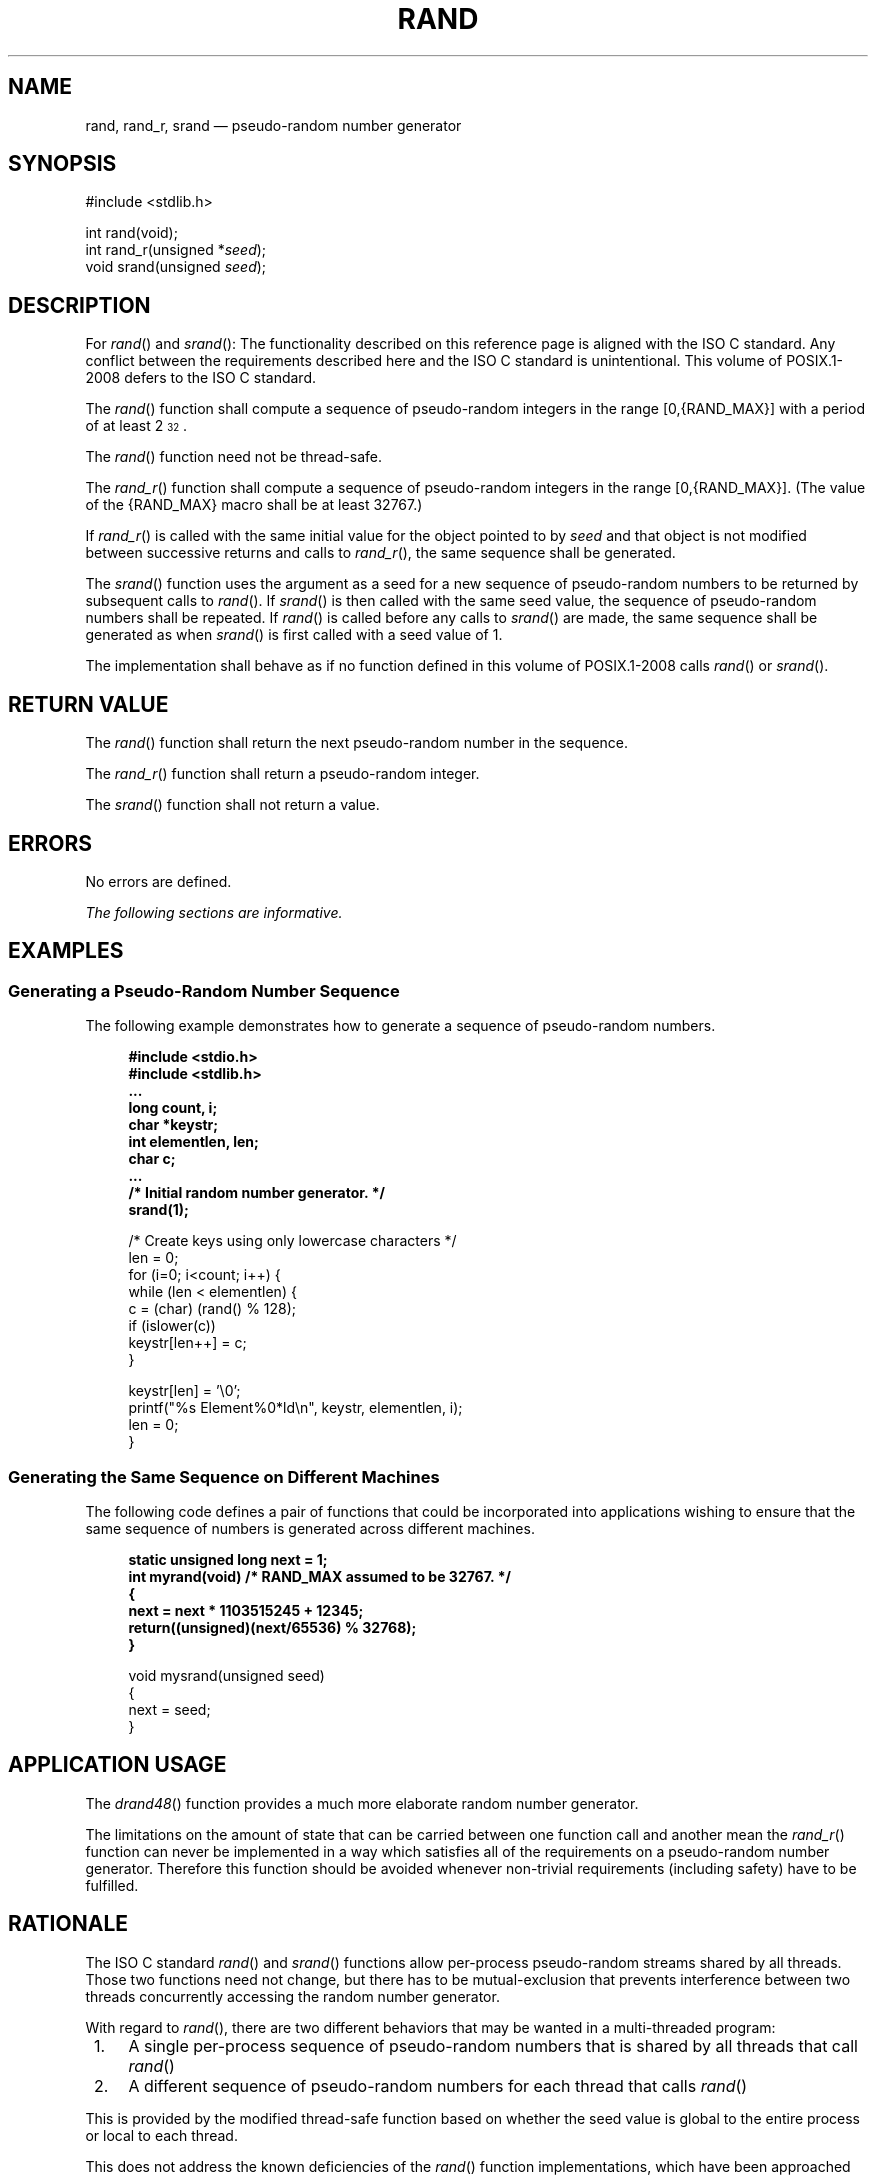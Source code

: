 '\" et
.TH RAND "3" 2013 "IEEE/The Open Group" "POSIX Programmer's Manual"

.SH NAME
rand,
rand_r,
srand
\(em pseudo-random number generator
.SH SYNOPSIS
.LP
.nf
#include <stdlib.h>
.P
int rand(void);
int rand_r(unsigned *\fIseed\fP);
void srand(unsigned \fIseed\fP);
.fi
.SH DESCRIPTION
For
\fIrand\fR()
and
\fIsrand\fR():
The functionality described on this reference page is aligned with the
ISO\ C standard. Any conflict between the requirements described here and the
ISO\ C standard is unintentional. This volume of POSIX.1\(hy2008 defers to the ISO\ C standard.
.P
The
\fIrand\fR()
function shall compute a sequence of pseudo-random integers in the
range [0,\c
{RAND_MAX}]
with a period of at least 2\u\s-332\s0\d.
.P
The
\fIrand\fR()
function need not be thread-safe.
.P
The
\fIrand_r\fR()
function shall compute a sequence of pseudo-random integers in
the range [0,\c
{RAND_MAX}].
(The value of the
{RAND_MAX}
macro shall be at least 32\|767.)
.P
If
\fIrand_r\fR()
is called with the same initial value for the object pointed to by
.IR seed
and that object is not modified between successive returns and calls to
\fIrand_r\fR(),
the same sequence shall be generated.
.P
The
\fIsrand\fR()
function uses the argument as a seed for a new sequence of
pseudo-random numbers to be returned by subsequent calls to
\fIrand\fR().
If
\fIsrand\fR()
is then called with the same seed value, the sequence of pseudo-random
numbers shall be repeated. If
\fIrand\fR()
is called before any calls to
\fIsrand\fR()
are made, the same sequence shall be generated as when
\fIsrand\fR()
is first called with a seed value of 1.
.P
The implementation shall behave as if no function defined in this volume of POSIX.1\(hy2008
calls
\fIrand\fR()
or
\fIsrand\fR().
.SH "RETURN VALUE"
The
\fIrand\fR()
function shall return the next pseudo-random number in the sequence.
.P
The
\fIrand_r\fR()
function shall return a pseudo-random integer.
.P
The
\fIsrand\fR()
function shall not return a value.
.SH ERRORS
No errors are defined.
.LP
.IR "The following sections are informative."
.SH EXAMPLES
.SS "Generating a Pseudo-Random Number Sequence"
.P
The following example demonstrates how to generate a sequence of
pseudo-random numbers.
.sp
.RS 4
.nf
\fB
#include <stdio.h>
#include <stdlib.h>
\&...
    long count, i;
    char *keystr;
    int elementlen, len;
    char c;
\&...
/* Initial random number generator. */
    srand(1);
.P
    /* Create keys using only lowercase characters */
    len = 0;
    for (i=0; i<count; i++) {
        while (len < elementlen) {
            c = (char) (rand() % 128);
            if (islower(c))
                keystr[len++] = c;
        }
.P
        keystr[len] = '\e0';
        printf("%s Element%0*ld\en", keystr, elementlen, i);
        len = 0;
    }
.fi \fR
.P
.RE
.SS "Generating the Same Sequence on Different Machines"
.P
The following code defines a pair of functions that could be
incorporated into applications wishing to ensure that the same sequence
of numbers is generated across different machines.
.sp
.RS 4
.nf
\fB
static unsigned long next = 1;
int myrand(void)  /* RAND_MAX assumed to be 32767. */
{
    next = next * 1103515245 + 12345;
    return((unsigned)(next/65536) % 32768);
}
.P
void mysrand(unsigned seed)
{
    next = seed;
}
.fi \fR
.P
.RE
.SH "APPLICATION USAGE"
The
\fIdrand48\fR()
function provides a much more elaborate random number generator.
.P
The limitations on the amount of state that can be carried between one
function call and another mean the
\fIrand_r\fR()
function can never be implemented in a way which satisfies all of the
requirements on a pseudo-random number generator. Therefore this
function should be avoided whenever non-trivial requirements (including
safety) have to be fulfilled.
.SH RATIONALE
The ISO\ C standard
\fIrand\fR()
and
\fIsrand\fR()
functions allow per-process pseudo-random streams shared by all
threads. Those two functions need not change, but there
has to be mutual-exclusion that prevents interference between two
threads concurrently accessing the random number generator.
.P
With regard to
\fIrand\fR(),
there are two different behaviors that may be wanted in a multi-threaded
program:
.IP " 1." 4
A single per-process sequence of pseudo-random numbers that is shared
by all threads that call
\fIrand\fR()
.IP " 2." 4
A different sequence of pseudo-random numbers for each thread that
calls
\fIrand\fR()
.P
This is provided by the modified thread-safe function based on whether
the seed value is global to the entire process or local to each
thread.
.P
This does not address the known deficiencies of the
\fIrand\fR()
function implementations, which have been approached by maintaining
more state. In effect, this specifies new thread-safe forms of a
deficient function.
.SH "FUTURE DIRECTIONS"
The
\fIrand_r\fR()
function may be removed in a future version.
.SH "SEE ALSO"
.IR "\fIdrand48\fR\^(\|)"
.P
The Base Definitions volume of POSIX.1\(hy2008,
.IR "\fB<stdlib.h>\fP"
.SH COPYRIGHT
Portions of this text are reprinted and reproduced in electronic form
from IEEE Std 1003.1, 2013 Edition, Standard for Information Technology
-- Portable Operating System Interface (POSIX), The Open Group Base
Specifications Issue 7, Copyright (C) 2013 by the Institute of
Electrical and Electronics Engineers, Inc and The Open Group.
(This is POSIX.1-2008 with the 2013 Technical Corrigendum 1 applied.) In the
event of any discrepancy between this version and the original IEEE and
The Open Group Standard, the original IEEE and The Open Group Standard
is the referee document. The original Standard can be obtained online at
http://www.unix.org/online.html .

Any typographical or formatting errors that appear
in this page are most likely
to have been introduced during the conversion of the source files to
man page format. To report such errors, see
https://www.kernel.org/doc/man-pages/reporting_bugs.html .
